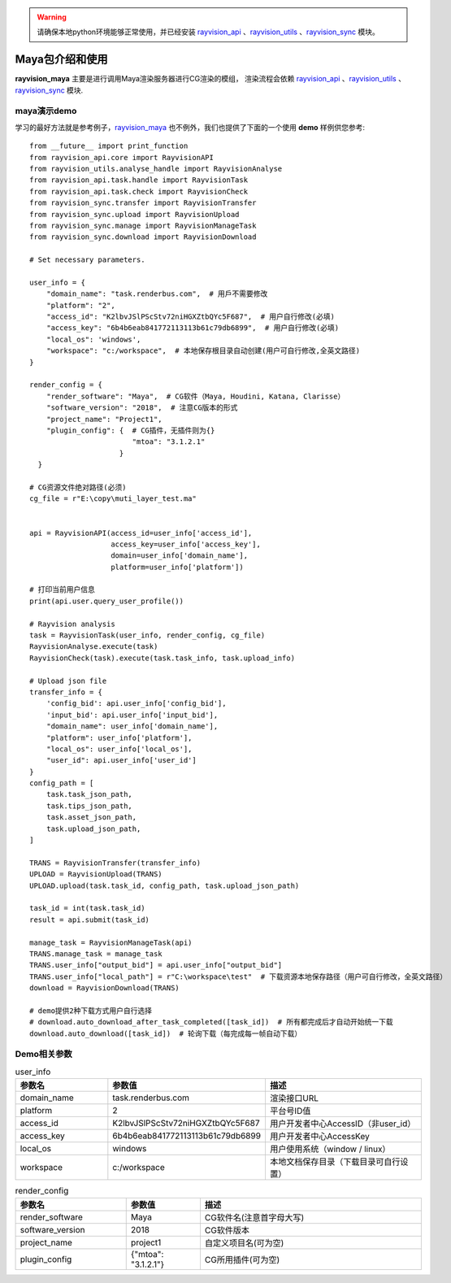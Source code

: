 .. warning::
   请确保本地python环境能够正常使用，并已经安装 `rayvision_api <https://pip.renderbus.com/simple/rayvision-api/>`_ 、`rayvision_utils <https://pip.renderbus.com/simple/rayvision-utils/>`_ 、`rayvision_sync <https://pip.renderbus.com/simple/rayvision-sync/>`_ 模块。

Maya包介绍和使用
....................

**rayvision_maya** 主要是进行调用Maya渲染服务器进行CG渲染的模组，
渲染流程会依赖 `rayvision_api <https://pip.renderbus.com/simple/rayvision-api/>`_ 、`rayvision_utils <https://pip.renderbus.com/simple/rayvision-utils/>`_ 、`rayvision_sync <https://pip.renderbus.com/simple/rayvision-sync/>`_ 模块.


maya演示demo
-------------

学习的最好方法就是参考例子，`rayvision_maya <https://pip.renderbus.com/simple/rayvision-maya/>`_ 也不例外，我们也提供了下面的一个使用 **demo** 样例供您参考::

    from __future__ import print_function
    from rayvision_api.core import RayvisionAPI
    from rayvision_utils.analyse_handle import RayvisionAnalyse
    from rayvision_api.task.handle import RayvisionTask
    from rayvision_api.task.check import RayvisionCheck
    from rayvision_sync.transfer import RayvisionTransfer
    from rayvision_sync.upload import RayvisionUpload
    from rayvision_sync.manage import RayvisionManageTask
    from rayvision_sync.download import RayvisionDownload

    # Set necessary parameters.

    user_info = {
        "domain_name": "task.renderbus.com",  # 用戶不需要修改
        "platform": "2",
        "access_id": "K2lbvJSlPScStv72niHGXZtbQYc5F687",  # 用户自行修改(必填)
        "access_key": "6b4b6eab841772113113b61c79db6899",  # 用户自行修改(必填)
        "local_os": 'windows',
        "workspace": "c:/workspace",  # 本地保存根目录自动创建(用户可自行修改,全英文路径)
    }

    render_config = {
        "render_software": "Maya",  # CG软件（Maya, Houdini, Katana, Clarisse）
        "software_version": "2018",  # 注意CG版本的形式
        "project_name": "Project1",
        "plugin_config": {  # CG插件，无插件则为{}
                            "mtoa": "3.1.2.1"
                         }
      }

    # CG资源文件绝对路径(必须)
    cg_file = r"E:\copy\muti_layer_test.ma"


    api = RayvisionAPI(access_id=user_info['access_id'],
                       access_key=user_info['access_key'],
                       domain=user_info['domain_name'],
                       platform=user_info['platform'])

    # 打印当前用户信息
    print(api.user.query_user_profile())

    # Rayvision analysis
    task = RayvisionTask(user_info, render_config, cg_file)
    RayvisionAnalyse.execute(task)
    RayvisionCheck(task).execute(task.task_info, task.upload_info)

    # Upload json file
    transfer_info = {
        'config_bid': api.user_info['config_bid'],
        'input_bid': api.user_info['input_bid'],
        "domain_name": user_info['domain_name'],
        "platform": user_info['platform'],
        "local_os": user_info['local_os'],
        "user_id": api.user_info['user_id']
    }
    config_path = [
        task.task_json_path,
        task.tips_json_path,
        task.asset_json_path,
        task.upload_json_path,
    ]

    TRANS = RayvisionTransfer(transfer_info)
    UPLOAD = RayvisionUpload(TRANS)
    UPLOAD.upload(task.task_id, config_path, task.upload_json_path)

    task_id = int(task.task_id)
    result = api.submit(task_id)

    manage_task = RayvisionManageTask(api)
    TRANS.manage_task = manage_task
    TRANS.user_info["output_bid"] = api.user_info["output_bid"]
    TRANS.user_info["local_path"] = r"C:\workspace\test"  # 下载资源本地保存路径（用户可自行修改，全英文路径）
    download = RayvisionDownload(TRANS)

    # demo提供2种下载方式用户自行选择
    # download.auto_download_after_task_completed([task_id])  # 所有都完成后才自动开始统一下载
    download.auto_download([task_id])  # 轮询下载（每完成每一帧自动下载）

Demo相关参数
-----------

.. list-table:: user_info
   :widths: 15 10 30
   :header-rows: 1

   * - 参数名
     - 参数值
     - 描述
   * - domain_name
     - task.renderbus.com
     - 渲染接口URL
   * - platform
     - 2
     - 平台号ID值
   * - access_id
     - K2lbvJSlPScStv72niHGXZtbQYc5F687
     - 用户开发者中心AccessID（非user_id）
   * - access_key
     - 6b4b6eab841772113113b61c79db6899
     - 用户开发者中心AccessKey
   * - local_os
     - windows
     - 用户使用系统（window / linux）
   * - workspace
     - c:/workspace
     - 本地文档保存目录（下载目录可自行设置）


.. list-table:: render_config
   :widths: 15 10 30
   :header-rows: 1

   * - 参数名
     - 参数值
     - 描述
   * - render_software
     - Maya
     - CG软件名(注意首字母大写)
   * - software_version
     - 2018
     - CG软件版本
   * - project_name
     - project1
     - 自定义项目名(可为空)
   * - plugin_config
     - {"mtoa": "3.1.2.1"}
     - CG所用插件(可为空)